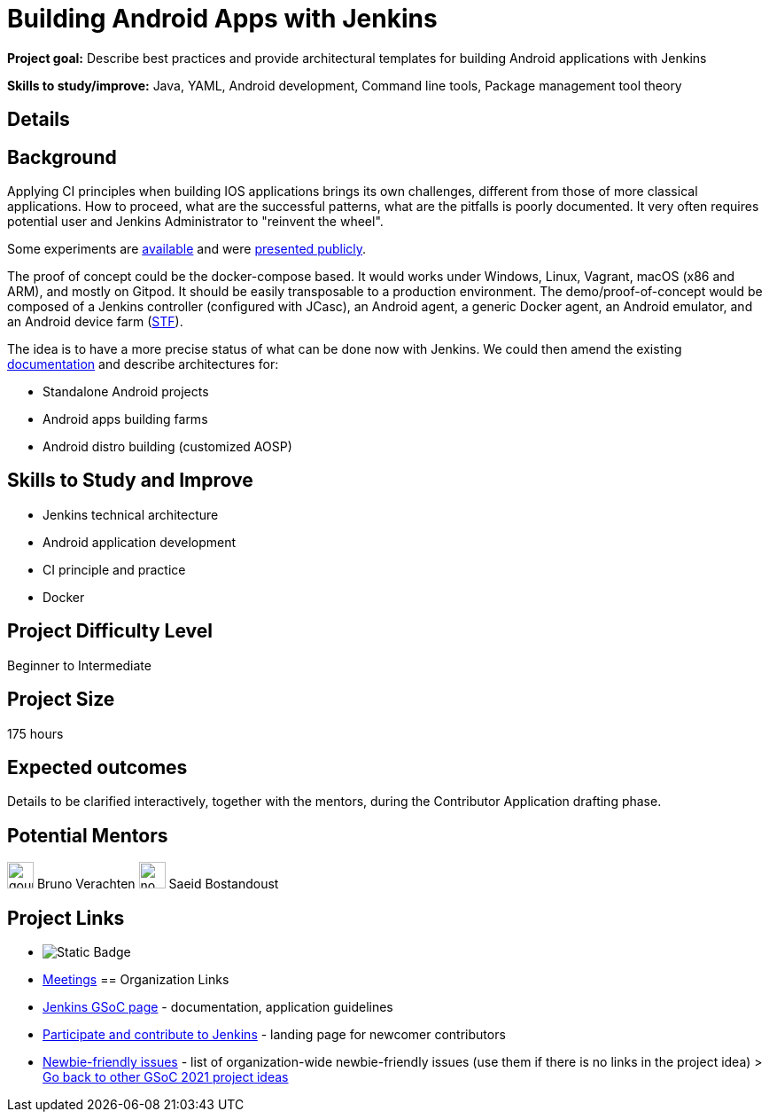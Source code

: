 = Building Android Apps with Jenkins

*Project goal:* Describe best practices and provide architectural templates for building Android applications with Jenkins

*Skills to study/improve:* Java, YAML, Android development, Command line tools, Package management tool theory

== Details 
== Background

Applying CI principles when building IOS applications brings its own challenges, different from those of more classical applications.
How to proceed, what are the successful patterns, what are the pitfalls is poorly documented. 
It very often requires potential user and Jenkins Administrator to "reinvent the wheel".

Some experiments are link:https://github.com/gounthar/MyFirstAndroidAppBuiltByJenkins[available] and were link:https://www.youtube.com/watch?v=fmTdT4Y-uCw&ab_channel=JeanQuinze[presented publicly].

The proof of concept could be the docker-compose based. It would works under Windows, Linux, Vagrant, macOS (x86 and ARM), and mostly on Gitpod.
It should be easily transposable to a production environment.
The demo/proof-of-concept would be composed of a Jenkins controller (configured with JCasc), an Android agent, a generic Docker agent, an Android emulator, and an Android device farm (link:https://github.com/DeviceFarmer[STF]).

The idea is to have a more precise status of what can be done now with Jenkins. We could then amend the existing link:/solutions/android/[documentation] and describe architectures for:

* Standalone Android projects
* Android apps building farms
* Android distro building (customized AOSP)

//
// == Quick Start
// TBD
//
== Skills to Study and Improve

- Jenkins technical architecture
- Android application development
- CI principle and practice
- Docker

== Project Difficulty Level

Beginner to Intermediate

== Project Size

175 hours

== Expected outcomes

Details to be clarified interactively, together with the mentors, during the Contributor Application drafting phase. 

// == Newbie Friendly Issues

== Potential Mentors 
image:images:ROOT:avatars/gounthar.png[,width=30,height=30] Bruno Verachten
image:images:ROOT:avatars/no_image.svg[,width=30,height=30] Saeid Bostandoust

== Project Links
* image:https://img.shields.io/badge/gitter-join_chat-green?link=https%3A%2F%2Fapp.gitter.im%2F%23%2Froom%2F%23jenkinsci_gsoc-sig%3Agitter.im[Static Badge]
* https://www.jenkins.io/projects/gsoc/#office-hours[Meetings]
== Organization Links 
* xref:gsoc:index.adoc[Jenkins GSoC page] - documentation, application guidelines
* xref:community:ROOT:index.adoc[Participate and contribute to Jenkins] - landing page for newcomer contributors
* https://issues.jenkins.io/issues/?jql=project%20%3D%20JENKINS%20AND%20status%20in%20(Open%2C%20%22In%20Progress%22%2C%20Reopened)%20AND%20labels%20%3D%20newbie-friendly%20[Newbie-friendly issues] - list of organization-wide newbie-friendly issues (use them if there is no links in the project idea)
> xref:gsoc/2021/project-ideas[Go back to other GSoC 2021 project ideas]